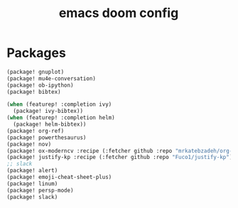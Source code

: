 #+TITLE: emacs doom config
#+PROPERTY: header-args  :results silent :tangle ../../dots/emacs/.config/doom/packages.el :mkdirp yes
* Packages
#+BEGIN_SRC emacs-lisp
(package! gnuplot)
(package! mu4e-conversation)
(package! ob-ipython)
(package! bibtex)

(when (featurep! :completion ivy)
  (package! ivy-bibtex))
(when (featurep! :completion helm)
  (package! helm-bibtex))
(package! org-ref)
(package! powerthesaurus)
(package! nov)
(package! ox-moderncv :recipe (:fetcher github :repo "mrkatebzadeh/org-cv"))
(package! justify-kp :recipe (:fetcher github :repo "Fuco1/justify-kp"))
;; slack
(package! alert)
(package! emoji-cheat-sheet-plus)
(package! linum)
(package! persp-mode)
(package! slack)
#+END_SRC
